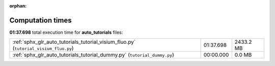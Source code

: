 
:orphan:

.. _sphx_glr_auto_tutorials_sg_execution_times:

Computation times
=================
**01:37.698** total execution time for **auto_tutorials** files:

+--------------------------------------------------------------------------------------+-----------+-----------+
| :ref:`sphx_glr_auto_tutorials_tutorial_visium_fluo.py` (``tutorial_visium_fluo.py``) | 01:37.698 | 2433.2 MB |
+--------------------------------------------------------------------------------------+-----------+-----------+
| :ref:`sphx_glr_auto_tutorials_tutorial_dummy.py` (``tutorial_dummy.py``)             | 00:00.000 | 0.0 MB    |
+--------------------------------------------------------------------------------------+-----------+-----------+
